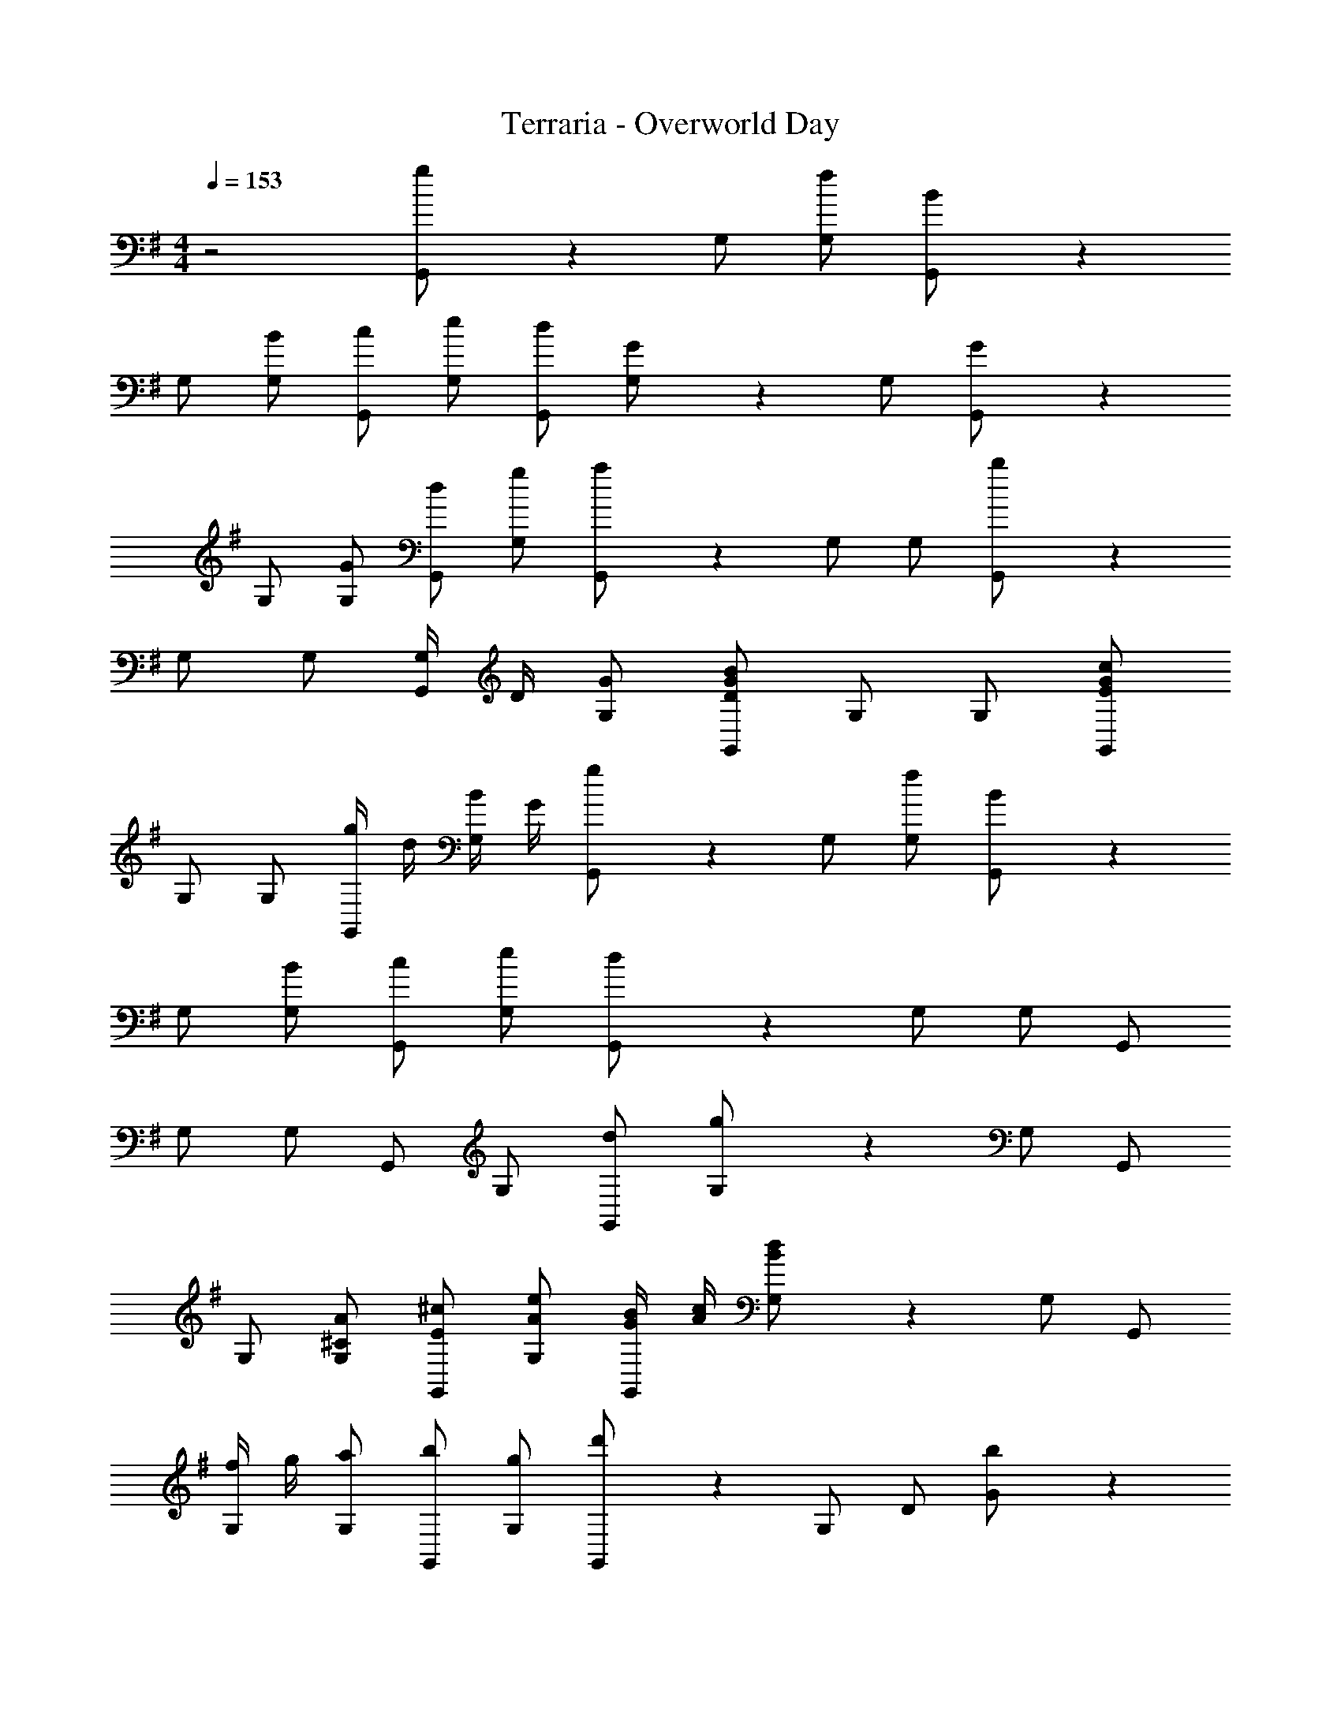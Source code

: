 X: 1
T: Terraria - Overworld Day
Z: ABC Generated by Starbound Composer v0.8.6
L: 1/4
M: 4/4
Q: 1/4=153
K: G
z2 [g/3G,,/] z/6 G,/ [f/G,/] [B/3G,,/] z/6 
G,/ [B/G,/] [c/G,,/] [e/G,/] [d/G,,/] [G/3G,/] z/6 G,/ [G/3G,,/] z/6 
G,/ [G/G,/] [d/G,,/] [g/G,/] [a/3G,,/] z/6 G,/ G,/ [b/3G,,/] z/6 
G,/ G,/ [G,/4G,,/] D/4 [G/G,/] [D/B/G/G,,/] G,/ G,/ [E/c/G/G,,/] 
G,/ G,/ [g/4G,,/] d/4 [B/4G,/] G/4 [g/3G,,/] z/6 G,/ [f/G,/] [B/3G,,/] z/6 
G,/ [B/G,/] [c/G,,/] [e/G,/] [d/3G,,/] z/6 G,/ G,/ G,,/ 
G,/ G,/ G,,/ G,/ [d/G,,/] [g/3G,/] z/6 G,/ G,,/ 
G,/ [^C/A/G,/] [E/^c/G,,/] [A/e/G,/] [G/4B/4G,,/] [A/4c/4] [B/3d/3G,/] z/6 G,/ G,,/ 
[f/4G,/] g/4 [a/G,/] [b/G,,/] [g/G,/] [d'/3G,,/] z/6 G,/ D/ [b/3G/] z/6 
d/ g/ b/ d/ g/ d/ B/ G/ 
[D/d] B,/ [G,/BB,] D,/ [D,/C4A4] A,/ C/ D/ 
A,/ C/ D/ D,/ A,/ C/ D/ A,/ 
[C/E,/] [E/A,/] [A/C/] [c/E/] [G,,/B2D2] G,/ B,/ D/ 
G/ B,/ D/ G/ B/ G/ B/ d/ 
B/ G/ [g/4D/] d/4 [B/4G,/] G/4 [g/3G,,/] z/6 G,/ [f/G,/] [B/3G,,/] z/6 
G,/ [B/G,/] [=c/G,,/] [e/G,/] [d/G,,/] [G/3G,/] z/6 G,/ [G/3G,,/] z/6 
G,/ G,/ G,,/ G,/ [G/G,,/] [g/3G,/] z/6 G,/ G,,/ 
G,,/ G,/ D,/ G,,/ G,,/ D,/ G,/ B,/ 
D/ G/ [d/4D/] g/4 [b/B,/] [a/3G,/] z/6 G/ D/ B,/ 
G,/ C/ [E/4A,/] A/4 [d/G,/] [G,,/^c3/] A,/ C/ [A/G,/] 
[A,/E2] C/ G,/ A,/ [G,,/D] G,/ [A,/G3] C/ 
G,/ B,/ D/ G,/ B,/ G,/ G,/ B,/ 
[g'/4G,/] d'/4 [g/4G,/] d/4 [G/3B,/] z/6 G,/ G,,/ G,/ [G/4G,/] d/4 [g/4G,,/] d'/4 
[g'/3G,/] z/6 G,/ G,,/ G,/ G,,/ G,/ G,/ [G,/G,,/] 
[D/D,/] [d/D/] [=c/=C/] [D/D,/] [^A,/G,/] [^D/^D,/] G/ ^A/ 
^d/ G/ A/ d/ G/ A/ d/ A/ 
[G/G,/] [A,/^A,,/] [D/D,/] [G/G,/] [=A/=A,/] [=F/=F,/] [C/C,/] [C/c/=F,,/] 
[z/=f3/4c'3/4] [z/4A,/] [z/4f3/4c'3/4] C/ [f/c'/F/] [A/c3/4a3/4] [z/4F/] [z/4c3/4a3/4] C/ [c/a/A,/] 
[C/A3/4f3/4] [z/4A,/] [z/4A3/4f3/4] F,/ [A/f/C,/] [F,,/c3/4a3/4] [z/4C/] [z/4c3/4a3/4] C/ [c/a/A,/] 
[F,/A3/4f3/4] [z/4C,/] [z/4A3/4f3/4] C,/ [A/f/F,/] [A,/F3/4c3/4] [z/4C/] [z/4F3/4c3/4] C/ [F/c/A,/] 
[A,/=A,,/C3/4F3/4] [z/4F,/] [z/4C3/4F3/4] F,/ [C/F/C,/] [=D3/4G3/4G,5/G,,5/] [D3/4G3/4] [D/G/] 
[z/G3/4=d3/4] [z/4G,/B,/] [z/4G3/4d3/4] [A,/^C/] [G/d/B,/D/] [B3/4g3/4] [B3/4g3/4] [z/4B/g/] G,,/8 =D,/8 
[d3/4b3/4B,3/] [d3/4b3/4] [d/b/B,/D/] [B,/D/g3/4d'3/4] [z/4G,/B,/] [z/4g3/4d'3/4] [B,/D/] [g/d'/] 
[G,/E/d3/4b3/4] z/4 [d3/4b3/4] [z/4d/b/] G,,/8 D,/8 [zG,7/4] [G,/3D/3] z5/12 G,,/8 D,/8 
[D/3G/3A,14] z2/3 [G/3d/3] 
